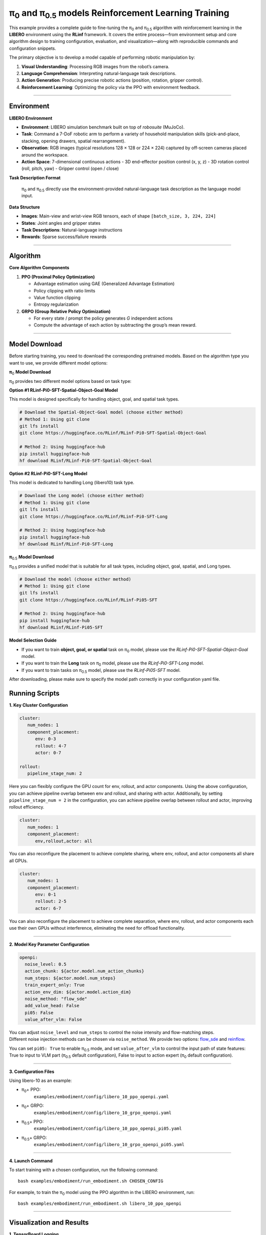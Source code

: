 π\ :sub:`0`\  and π\ :sub:`0.5`\  models Reinforcement Learning Training
===================================================

This example provides a complete guide to fine-tuning the 
π\ :sub:`0`\  and π\ :sub:`0.5`\  algorithm with reinforcement learning in the **LIBERO** environment
using the **RLinf** framework. It covers the entire process—from
environment setup and core algorithm design to training configuration,
evaluation, and visualization—along with reproducible commands and
configuration snippets.

The primary objective is to develop a model capable of performing
robotic manipulation by:

1. **Visual Understanding**: Processing RGB images from the robot’s
   camera.
2. **Language Comprehension**: Interpreting natural-language task
   descriptions.
3. **Action Generation**: Producing precise robotic actions (position,
   rotation, gripper control).
4. **Reinforcement Learning**: Optimizing the policy via the PPO with
   environment feedback.

--------------

Environment
-----------

**LIBERO Environment**

-  **Environment**: LIBERO simulation benchmark built on top of
   *robosuite* (MuJoCo).
-  **Task**: Command a 7-DoF robotic arm to perform a variety of
   household manipulation skills (pick-and-place, stacking, opening
   drawers, spatial rearrangement).
-  **Observation**: RGB images (typical resolutions 128 × 128 or 224 ×
   224) captured by off-screen cameras placed around the workspace.
-  **Action Space**: 7-dimensional continuous actions - 3D end-effector
   position control (x, y, z) - 3D rotation control (roll, pitch, yaw) -
   Gripper control (open / close)

**Task Description Format**

   π\ :sub:`0`\  and π\ :sub:`0.5`\  directly use the environment-provided natural-language
   task description as the language model input.

**Data Structure**

-  **Images**: Main-view and wrist-view RGB tensors, each of shape
   ``[batch_size, 3, 224, 224]``
-  **States**: Joint angles and gripper states
-  **Task Descriptions**: Natural-language instructions
-  **Rewards**: Sparse success/failure rewards

--------------

Algorithm
---------

**Core Algorithm Components**

1. **PPO (Proximal Policy Optimization)**

   -  Advantage estimation using GAE (Generalized Advantage Estimation)
   -  Policy clipping with ratio limits
   -  Value function clipping
   -  Entropy regularization

2. **GRPO (Group Relative Policy Optimization)**

   -  For every state / prompt the policy generates *G* independent
      actions
   -  Compute the advantage of each action by subtracting the group’s
      mean reward.

--------------

Model Download
--------------

Before starting training, you need to download the corresponding pretrained models. Based on the algorithm type you want to use, we provide different model options:

**π**\ :sub:`0`\  **Model Download**

π\ :sub:`0`\  provides two different model options based on task type:

**Option #1 RLinf-Pi0-SFT-Spatial-Object-Goal Model**

This model is designed specifically for handling object, goal, and spatial task types.

.. code:: bash

   # Download the Spatial-Object-Goal model (choose either method)
   # Method 1: Using git clone
   git lfs install
   git clone https://huggingface.co/RLinf/RLinf-Pi0-SFT-Spatial-Object-Goal

   # Method 2: Using huggingface-hub
   pip install huggingface-hub
   hf download RLinf/RLinf-Pi0-SFT-Spatial-Object-Goal

**Option #2 RLinf-Pi0-SFT-Long Model**

This model is dedicated to handling Long (libero10) task type.

.. code:: bash

   # Download the Long model (choose either method)
   # Method 1: Using git clone
   git lfs install
   git clone https://huggingface.co/RLinf/RLinf-Pi0-SFT-Long

   # Method 2: Using huggingface-hub
   pip install huggingface-hub
   hf download RLinf/RLinf-Pi0-SFT-Long

**π**\ :sub:`0.5`\  **Model Download**

π\ :sub:`0.5`\  provides a unified model that is suitable for all task types, including object, goal, spatial, and Long types.

.. code:: bash

   # Download the model (choose either method)
   # Method 1: Using git clone
   git lfs install
   git clone https://huggingface.co/RLinf/RLinf-Pi05-SFT

   # Method 2: Using huggingface-hub
   pip install huggingface-hub
   hf download RLinf/RLinf-Pi05-SFT

**Model Selection Guide**

- If you want to train **object, goal, or spatial** task on π\ :sub:`0`\  model, please use the `RLinf-Pi0-SFT-Spatial-Object-Goal` model.
- If you want to train the **Long** task on π\ :sub:`0`\  model, please use the `RLinf-Pi0-SFT-Long` model.
- If you want to train tasks on π\ :sub:`0.5`\  model, please use the `RLinf-Pi05-SFT` model.
After downloading, please make sure to specify the model path correctly in your configuration yaml file.

Running Scripts
---------------

**1. Key Cluster Configuration**

.. code:: yaml

   cluster:
      num_nodes: 1
      component_placement:
         env: 0-3
         rollout: 4-7
         actor: 0-7

   rollout:
      pipeline_stage_num: 2

Here you can flexibly configure the GPU count for env, rollout, and
actor components. Using the above configuration, you can achieve
pipeline overlap between env and rollout, and sharing with actor.
Additionally, by setting ``pipeline_stage_num = 2`` in the
configuration, you can achieve pipeline overlap between rollout and
actor, improving rollout efficiency.

.. code:: yaml

   cluster:
      num_nodes: 1
      component_placement:
         env,rollout,actor: all

You can also reconfigure the placement to achieve complete sharing,
where env, rollout, and actor components all share all GPUs.

.. code:: yaml

   cluster:
      num_nodes: 1
      component_placement:
         env: 0-1
         rollout: 2-5
         actor: 6-7

You can also reconfigure the placement to achieve complete separation,
where env, rollout, and actor components each use their own GPUs without
interference, eliminating the need for offload functionality.

--------------

**2. Model Key Parameter Configuration**

.. code:: yaml

   openpi:
     noise_level: 0.5
     action_chunk: ${actor.model.num_action_chunks}
     num_steps: ${actor.model.num_steps}
     train_expert_only: True
     action_env_dim: ${actor.model.action_dim}
     noise_method: "flow_sde"
     add_value_head: False
     pi05: False 
     value_after_vlm: False

| You can adjust ``noise_level`` and ``num_steps`` to control
  the noise intensity and flow-matching steps.
| Different noise injection methods can be chosen via ``noise_method``.
  We provide two options:
  `flow_sde <https://arxiv.org/abs/2505.05470>`__ and
  `reinflow <https://arxiv.org/abs/2505.22094>`__.

You can set ``pi05: True`` to enable π\ :sub:`0.5`\  mode, and set ``value_after_vlm`` to control the input path of state features: True to input to VLM part (π\ :sub:`0.5`\  default configuration), False to input to action expert (π\ :sub:`0`\  default configuration).

--------------

**3. Configuration Files**

Using libero-10 as an example:

- π\ :sub:`0`\ + PPO:
   ``examples/embodiment/config/libero_10_ppo_openpi.yaml``
- π\ :sub:`0`\ + GRPO:
   ``examples/embodiment/config/libero_10_grpo_openpi.yaml``
- π\ :sub:`0.5`\ + PPO:
   ``examples/embodiment/config/libero_10_ppo_openpi_pi05.yaml``
- π\ :sub:`0.5`\ + GRPO:
   ``examples/embodiment/config/libero_10_grpo_openpi_pi05.yaml``

--------------

**4. Launch Command**

To start training with a chosen configuration, run the following
command:

::

   bash examples/embodiment/run_embodiment.sh CHOSEN_CONFIG

For example, to train the π\ :sub:`0`\  model using the PPO algorithm in
the LIBERO environment, run:

::

   bash examples/embodiment/run_embodiment.sh libero_10_ppo_openpi

--------------

Visualization and Results
-------------------------

**1. TensorBoard Logging**

.. code:: bash

   # Launch TensorBoard
   tensorboard --logdir ./logs --port 6006

--------------

**2. Key Monitoring Metrics**

-  **Training Metrics**

   -  ``actor/loss``: Policy loss
   -  ``actor/value_loss``: Value function loss (PPO)
   -  ``actor/grad_norm``: Gradient norm
   -  ``actor/approx_kl``: KL divergence between old and new policies
   -  ``actor/pg_clipfrac``: Policy clipping ratio
   -  ``actor/value_clip_ratio``: Value loss clipping ratio (PPO)

-  **Rollout Metrics**

   -  ``rollout/returns_mean``: Average episode return
   -  ``rollout/advantages_mean``: Mean advantage value

-  **Environment Metrics**

   -  ``env/episode_len``: Average episode length
   -  ``env/success_once``: Task success rate

--------------

**3. Video Generation**

.. code:: yaml

   video_cfg:
     save_video: True
     info_on_video: True
     video_base_dir: ${runner.logger.log_path}/video/train

--------------

**4. WandB Integration**

.. code:: yaml

   runner:
     task_type: embodied
     logger:
       log_path: "../results"
       project_name: rlinf
       experiment_name: "test_openpi"
       logger_backends: ["tensorboard", "wandb"] # tensorboard, wandb, swanlab

--------------

**LIBERO Results**
~~~~~~~~~~~~~~~~~~

We trained π\ :sub:`0`\  and π\ :sub:`0.5`\  with PPO and GRPO in the LIBERO environment.
The results achieved through our RL training are shown below:

.. list-table:: **π**\ :sub:`0`\  **model results on LIBERO**
   :header-rows: 1

   * - Model
     - Spatial 
     - Goal 
     - Object 
     - Long 
     - Average

   * - π\ :sub:`0`\ (few-shot)
     - 65.3%
     - 50.0%
     - 64.4%
     - 49.8%
     - 57.4%

   * - PPO-π\ :sub:`0`\-RLinf
     - **98.4%**
     - **99.4%**
     - **97.2%**
     - **90.0%**
     - **96.3%**

   * - GRPO-π\ :sub:`0`\-RLinf
     - 97.8%
     - 97.8%
     - 78.6%
     - 81.4%
     - 88.9%
.. list-table:: **π**\ :sub:`0.5`\  **model results on LIBERO**
   :header-rows: 1

   * - Model
     - Spatial 
     - Goal 
     - Object 
     - Long 
     - Average

   * - π\ :sub:`0.5`\ (few-shot)
     - 84.6%
     - 95.4%
     - 84.6%
     - 44.2%
     - 77.2%

   * - PPO-π\ :sub:`0.5`-RLinf
     - **99.6%**
     - **100%**
     - **97.4%**
     - **90.6%**
     - **96.9%**

   * - GRPO-π\ :sub:`0.5`-RLinf
     - 97.4%
     - 99.8%
     - 91.2%
     - 77.6%
     - 91.5%
